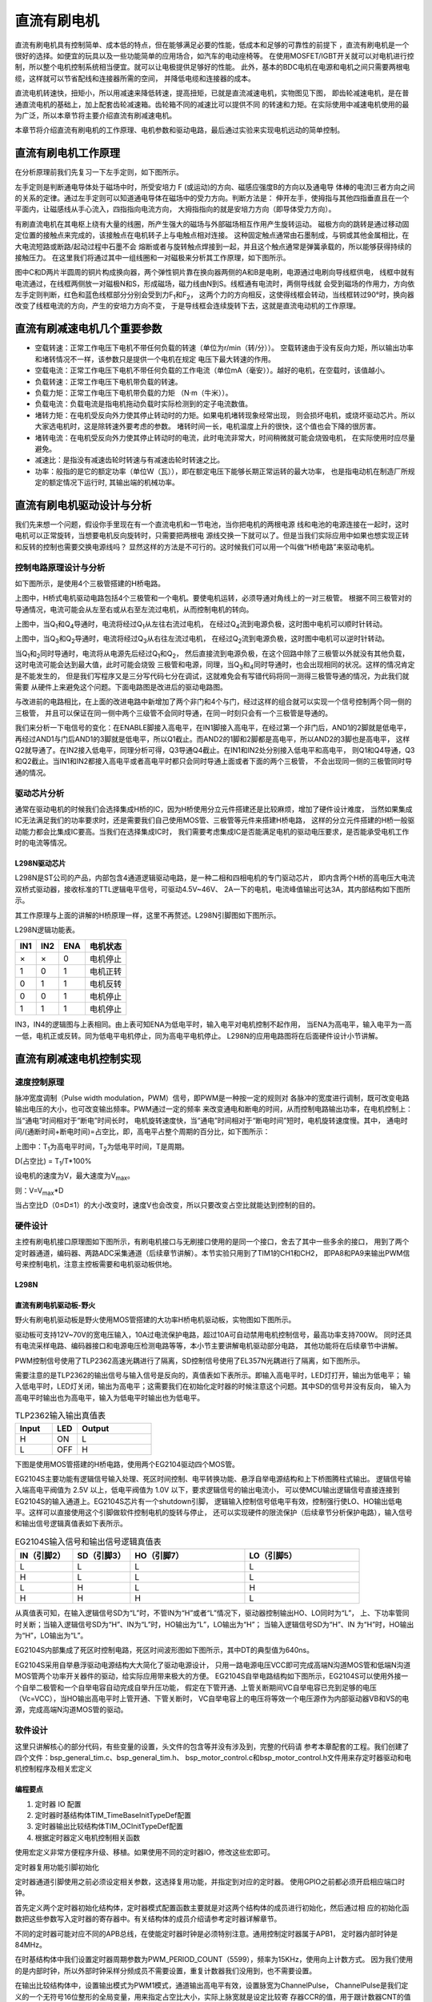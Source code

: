 .. vim: syntax=rst

直流有刷电机
==========================================

直流有刷电机具有控制简单、成本低的特点，但在能够满足必要的性能，低成本和足够的可靠性的前提下
，直流有刷电机是一个很好的选择。如便宜的玩具以及一些功能简单的应用场合，如汽车的电动座椅等。
在使用MOSFET/IGBT开关就可以对电机进行控制，所以整个电机控制系统相当便宜。就可以让电极提供足够好的性能。
此外，基本的BDC电机在电源和电机之间只需要两根电缆，这样就可以节省配线和连接器所需的空间，
并降低电缆和连接器的成本。

直流电机转速快，扭矩小，所以用减速来降低转速，提高扭矩，已就是直流减速电机，实物图见下图，
即齿轮减速电机，是在普通直流电机的基础上，加上配套齿轮减速箱。齿轮箱不同的减速比可以提供不同
的转速和力矩。在实际使用中减速电机使用的最为广泛，所以本章节将主要介绍直流有刷减速电机。

.. image:: ../media/dc_gear_motor.jpg
   :align: center
   :alt: 减速电机实物图

本章节将介绍直流有刷电机的工作原理、电机参数和驱动电路，最后通过实验来实现电机远动的简单控制。


直流有刷电机工作原理
------------------------------------------

在分析原理前我们先复习一下左手定则，如下图所示。

.. image:: ../media/left-hand_rule.jpg
   :align: center
   :alt: 左手定则

左手定则是判断通电导体处于磁场中时，所受安培力 F (或运动)的方向、磁感应强度B的方向以及通电导
体棒的电流I三者方向之间的关系的定律。通过左手定则可以知道通电导体在磁场中的受力方向。判断方法是：
伸开左手，使拇指与其他四指垂直且在一个平面内，让磁感线从手心流入，四指指向电流方向，
大拇指指向的就是安培力方向（即导体受力方向）。
   
有刷直流电机在其电枢上绕有大量的线圈，所产生强大的磁场与外部磁场相互作用产生旋转运动。
磁极方向的跳转是通过移动固定位置的接触点来完成的，该接触点在电机转子上与电触点相对连接。
这种固定触点通常由石墨制成，与铜或其他金属相比，在大电流短路或断路/起动过程中石墨不会
熔断或者与旋转触点焊接到一起，并且这个触点通常是弹簧承载的，所以能够获得持续的接触压力。
在这里我们将通过其中一组线圈和一对磁极来分析其工作原理，如下图所示。

.. image:: ../media/motor_working_principle.png
   :align: center
   :alt: 有刷电机工作原理图

图中C和D两片半圆周的铜片构成换向器，两个弹性铜片靠在换向器两侧的A和B是电刷，电源通过电刷向导线框供电，
线框中就有电流通过，在线框两侧放一对磁极N和S，形成磁场，磁力线由N到S。线框通有电流时，两侧导线就
会受到磁场的作用力，方向依左手定则判断，红色和蓝色线框部分分别会受到力F\ :sub:`1`\和F\ :sub:`2`\，
这两个力的方向相反，这使得线框会转动，当线框转过90°时，换向器改变了线框电流的方向，产生的安培力方向不变，
于是导线框会连续旋转下去，这就是直流电动机的工作原理。

直流有刷减速电机几个重要参数
------------------------------------------

- 空载转速：正常工作电压下电机不带任何负载的转速（单位为r/min（转/分））。
  空载转速由于没有反向力矩，所以输出功率和堵转情况不一样，该参数只是提供一个电机在规定
  电压下最大转速的作用。
- 空载电流：正常工作电压下电机不带任何负载的工作电流（单位mA（毫安））。越好的电机，在空载时，该值越小。
- 负载转速：正常工作电压下电机带负载的转速。
- 负载力矩：正常工作电压下电机带负载的力矩 （N·m（牛米））。
- 负载电流：负载电流是指电机拖动负载时实际检测到的定子电流数值。
- 堵转力矩：在电机受反向外力使其停止转动时的力矩。如果电机堵转现象经常出现，
  则会损坏电机，或烧坏驱动芯片。所以大家选电机时，这是除转速外要考虑的参数。
  堵转时间一长，电机温度上升的很快，这个值也会下降的很厉害。
- 堵转电流：在电机受反向外力使其停止转动时的电流，此时电流非常大，时间稍微就可能会烧毁电机，
  在实际使用时应尽量避免。
- 减速比：是指没有减速齿轮时转速与有减速齿轮时转速之比。
- 功率：般指的是它的额定功率（单位W（瓦）），即在额定电压下能够长期正常运转的最大功率，
  也是指电动机在制造厂所规定的额定情况下运行时, 其输出端的机械功率。


直流有刷电机驱动设计与分析
------------------------------------------

我们先来想一个问题，假设你手里现在有一个直流电机和一节电池，当你把电机的两根电源
线和电池的电源连接在一起时，这时电机可以正常旋转，当想要电机反向旋转时，只需要把两根电
源线交换一下就可以了。但是当我们实际应用中如果也想实现正转和反转的控制也需要交换电源线吗？
显然这样的方法是不可行的。这时候我们可以用一个叫做“H桥电路”来驱动电机。

控制电路原理设计与分析
^^^^^^^^^^^^^^^^^^^^^^^^^^^^^^^^^

如下图所示，是使用4个三极管搭建的H桥电路。

.. image:: ../media/H-bridge_circuit_stop.png
   :align: center
   :alt: 三极管搭建H桥电路图

上图中，H桥式电机驱动电路包括4个三极管和一个电机。要使电机运转，必须导通对角线上的一对三极管。
根据不同三极管对的导通情况，电流可能会从左至右或从右至左流过电机，从而控制电机的转向。

.. image:: ../media/H-bridge_circuit_CW.png
   :align: center
   :alt: 三极管搭建H桥顺时针转动

上图中，当Q\ :sub:`1`\和Q\ :sub:`4`\导通时，电流将经过Q\ :sub:`1`\从左往右流过电机，
在经过Q\ :sub:`4`\流到电源负极，这时图中电机可以顺时针转动。

.. image:: ../media/H-bridge_circuit_CCW.png
   :align: center
   :alt: 三极管搭建H桥逆时针转动

上图中，当Q\ :sub:`3`\和Q\ :sub:`2`\导通时，电流将经过Q\ :sub:`3`\从右往左流过电机，
在经过Q\ :sub:`2`\流到电源负极，这时图中电机可以逆时针转动。

当Q\ :sub:`1`\和\ :sub:`2`\同时导通时，电流将从电源先后经过Q\ :sub:`1`\和Q\ :sub:`2`\，
然后直接流到电源负极，在这个回路中除了三极管以外就没有其他负载，这时电流可能会达到最大值，此时可能会烧毁
三极管和电源，同理，当Q\ :sub:`3`\和\ :sub:`4`\同时导通时，也会出现相同的状况。这样的情况肯定是不能发生的，
但是我们写程序又是三分写代码七分在调试，这就难免会有写错代码将同一测得三极管导通的情况，为此我们就需要
从硬件上来避免这个问题。下面电路图是改进后的驱动电路图。

.. image:: ../media/H-bridge_circuit_Improve.png
   :align: center
   :alt: 三极管搭建H桥改进电路

与改进前的电路相比，在上面的改进电路中新增加了两个非门和4个与门，经过这样的组合就可以实现一个信号控制两个同一侧的三极管，
并且可以保证在同一侧中两个三级管不会同时导通，在同一时刻只会有一个三极管是导通的。

我们来分析一下电信号的变化：在ENABLE脚接入高电平，在IN1脚接入高电平，在经过第一个非门后，AND1的2脚就是低电平，
再经过AND1与门后AND1的3脚就是低电平，所以Q1截止。而AND2的1脚和2脚都是高电平，所以AND2的3脚也是高电平，
这样Q2就导通了。在IN2接入低电平，同理分析可得，Q3导通Q4截止。在IN1和IN2处分别接入低电平和高电平，
则Q1和Q4导通，Q3和Q2截止。当IN1和IN2都接入高电平或者高电平时都只会同时导通上面或者下面的两个三极管，
不会出现同一侧的三极管同时导通的情况。

驱动芯片分析
^^^^^^^^^^^^^^^^^^^^^^^^^^^^^^^^^

通常在驱动电机的时候我们会选择集成H桥的IC，因为H桥使用分立元件搭建还是比较麻烦，增加了硬件设计难度，
当然如果集成IC无法满足我们的功率要求时，还是需要我们自己使用MOS管、三极管等元件来搭建H桥电路，
这样的分立元件搭建的H桥一般驱动能力都会比集成IC要高。当我们在选择集成IC时，
我们需要考虑集成IC是否能满足电机的驱动电压要求，是否能承受电机工作时的电流等情况。

L298N驱动芯片
"""""""""""""""""

L298N是ST公司的产品，内部包含4通道逻辑驱动电路，是一种二相和四相电机的专门驱动芯片，
即内含两个H桥的高电压大电流双桥式驱动器，接收标准的TTL逻辑电平信号，可驱动4.5V~46V、
2A一下的电机，电流峰值输出可达3A，其内部结构如下图所示。

.. image:: ../media/L298N_structure_chart.png
   :align: center
   :alt: L298N内部结构图

其工作原理与上面的讲解的H桥原理一样，这里不再赘述。L298N引脚图如下图所示。

.. image:: ../media/L298N_pin.png
   :align: center
   :alt: L298N引脚图

L298N逻辑功能表。

===  ===  ===  ========
IN1  IN2  ENA  电机状态
===  ===  ===  ========
×    ×    0    电机停止
1    0    1    电机正转
0    1    1    电机反转
0    0    1    电机停止
1    1    1    电机停止
===  ===  ===  ========

IN3，IN4的逻辑图与上表相同。由上表可知ENA为低电平时，输入电平对电机控制不起作用，
当ENA为高电平，输入电平为一高一低，电机正或反转。同为低电平电机停止，同为高电平电机停止。
L298N的应用电路图将在后面硬件设计小节讲解。

直流有刷减速电机控制实现
-----------------------------------

速度控制原理
^^^^^^^^^^^^^^^^^^^^^^^^^^^^^^^^^

脉冲宽度调制（Pulse width modulation，PWM）信号，即PWM是一种按一定的规则对
各脉冲的宽度进行调制，既可改变电路输出电压的大小，也可改变输出频率。PWM通过一定的频率
来改变通电和断电的时间，从而控制电路输出功率，在电机控制上：当“通电”时间相对于“断电”时间长时，
电机旋转速度快，当“通电”时间相对于“断电时间”短时，电机旋转速度慢。其中，
通电时间/(通断时间+断电时间)=占空比，即，高电平占整个周期的百分比，如下图所示：

.. image:: ../media/pwm_explain.png
   :align: center
   :alt: PWM详解

上图中：T\ :sub:`1`\为高电平时间，T\ :sub:`2`\为低电平时间，T是周期。

D(占空比) = T\ :sub:`1`\/T*100%

设电机的速度为V，最大速度为V\ :sub:`max`\。

则：V=V\ :sub:`max`\*D

当占空比D（0≤D≤1）的大小改变时，速度V也会改变，所以只要改变占空比就能达到控制的目的。

硬件设计
^^^^^^^^^^^^^^^^^^^^^^^^^^^^^^^^^

主控有刷电机接口原理图如下图所示，有刷电机接口与无刷接口使用的是同一个接口，舍去了其中一些多余的接口，
用到了两个定时器通道，编码器、两路ADC采集通道（后续章节讲解）。本节实验只用到了TIM1的CH1和CH2，
即PA8和PA9来输出PWM信号来控制电机，注意主控板需要和电机驱动板供地。

.. image:: ../media/bldcm_interface_circuit.png
   :align: center
   :alt: 主板接口

L298N
""""""""""""""""""""""""

直流有刷电机驱动板-野火
""""""""""""""""""""""""

野火有刷电机驱动板是野火使用MOS管搭建的大功率H桥电机驱动板，实物图如下图所示。

.. image:: ../media/yh_dc_brush_motor_mos_h.png
   :align: center
   :alt: 野火有刷电机驱动板

驱动板可支持12V~70V的宽电压输入，10A过电流保护电路，超过10A可自动禁用电机控制信号，最高功率支持700W。
同时还具有电流采样电路、编码器接口和电源电压检测电路等等，本小节主要讲解电机驱动部分电路，
其他功能将在后续章节中讲解。

PWM控制信号使用了TLP2362高速光耦进行了隔离，SD控制信号使用了EL357N光耦进行了隔离，如下图所示。

.. image:: ../media/pwm_sd_opto-isolator.png
   :align: center
   :alt: PWM和SD信号光耦隔离

需要注意的是TLP2362的输出信号与输入信号是反向的，真值表如下表所示。即输入高电平时，LED灯打开，输出为低电平；
输入低电平时，LED灯关闭，输出为高电平；这需要我们在初始化定时器的时候注意这个问题。其中SD的信号并没有反向，
输入为高电平时输出也为高电平，输入为低电平时输出也为低电平。

.. list-table:: TLP2362输入输出真值表
    :widths: 15 10 30
    :header-rows: 1

    * - Input
      - LED
      - Output
    * - H
      - ON
      - L
    * - L
      - OFF
      - H

下图是使用MOS管搭建的H桥电路，使用两个EG2104驱动四个MOS管。

.. image:: ../media/dcm_H-bridge.png
   :align: center
   :alt: H桥电路

EG2104S主要功能有逻辑信号输入处理、死区时间控制、电平转换功能、悬浮自举电源结构和上下桥图腾柱式输出。
逻辑信号输入端高电平阀值为 2.5V 以上，低电平阀值为 1.0V 以下，要求逻辑信号的输出电流小，
可以使MCU输出逻辑信号直接连接到EG2104S的输入通道上。EG2104S芯片有一个shutdown引脚，
逻辑输入控制信号低电平有效，控制强行使LO、HO输出低电平。这样可以直接使用这个引脚做软件控制电机的旋转与停止，
还可以实现硬件的限流保护（后续章节分析保护电路），输入信号和输出信号逻辑真值表如下表所示。


.. list-table:: EG2104S输入信号和输出信号逻辑真值表
    :widths: 10 10 20 20
    :header-rows: 1

    * - IN（引脚2）
      - SD（引脚3）
      - HO（引脚7）
      - LO（引脚5）
    * - L
      - L
      - L
      - L
    * - H
      - L
      - L
      - L
    * - L
      - H
      - L
      - H
    * - H
      - H
      - H
      - L

从真值表可知，在输入逻辑信号SD为“L”时，不管IN为“H”或者“L”情况下，驱动器控制输出HO、LO同时为“L”，
上、下功率管同时关断；当输入逻辑信号SD为“H”、IN为“L”时，HO输出为“L”，LO输出为“H”；
当输入逻辑信号SD为“H”、IN 为“H”时，HO输出为“H”，LO输出为“L”。

EG2104S内部集成了死区时控制电路，死区时间波形图如下图所示，其中DT的典型值为640ns。

.. image:: ../media/EG2104S_dead-time.png
   :align: center
   :alt: 死区控制电路

EG2104S采用自举悬浮驱动电源结构大大简化了驱动电源设计，
只用一路电源电压VCC即可完成高端N沟道MOS管和低端N沟道MOS管两个功率开关器件的驱动，给实际应用带来极大的方便。
EG2104S自举电路结构如下图所示，EG2104S可以使用外接一个自举二极管和一个自举电容自动完成自举升压功能，
假定在下管开通、上管关断期间VC自举电容已充到足够的电压（Vc=VCC），当HO输出高电平时上管开通、下管关断时，
VC自举电容上的电压将等效一个电压源作为内部驱动器VB和VS的电源，完成高端N沟道MOS管的驱动。

.. image:: ../media/bootstrap_circuit_structure.png
   :align: center
   :alt: 自举结构图

软件设计
^^^^^^^^^^^^^^^^^^^^^^^^^^^^^^^^^

这里只讲解核心的部分代码，有些变量的设置，头文件的包含等并没有涉及到，完整的代码请
参考本章配套的工程。我们创建了四个文件：bsp_general_tim.c、bsp_general_tim.h、
bsp_motor_control.c和bsp_motor_control.h文件用来存定时器驱动和电机控制程序及相关宏定义

编程要点
"""""""""""""""""

(1) 定时器 IO 配置

(2) 定时器时基结构体TIM_TimeBaseInitTypeDef配置

(3) 定时器输出比较结构体TIM_OCInitTypeDef配置

(4) 根据定时器定义电机控制相关函数

.. code-block:: c
   :caption: bsp_general_tim.h-宏定义
   :linenos:

    /*宏定义*/
    #define PWM_TIM                        	TIM1
    #define PWM_TIM_GPIO_AF                 GPIO_AF1_TIM1
    #define PWM_TIM_CLK_ENABLE()  					__TIM1_CLK_ENABLE()

    #define PWM_CHANNEL_1                   TIM_CHANNEL_1
    #define PWM_CHANNEL_2                   TIM_CHANNEL_2

    /* 累计 TIM_Period个后产生一个更新或者中断*/		
    /* 当定时器从0计数到PWM_PERIOD_COUNT，即为PWM_PERIOD_COUNT+1次，为一个定时周期 */
    #define PWM_PERIOD_COUNT     (1000)

    /* 通用控制定时器时钟源TIMxCLK = HCLK=168MHz */
    /* 设定定时器频率为=TIMxCLK/(PWM_PRESCALER_COUNT+1) */
    #define PWM_PRESCALER_COUNT     (9)

    /*PWM引脚*/
    #define PWM_TIM_CH1_GPIO_PORT           GPIOA
    #define PWM_TIM_CH1_PIN                 GPIO_PIN_8

    #define PWM_TIM_CH2_GPIO_PORT           GPIOA
    #define PWM_TIM_CH2_PIN                 GPIO_PIN_9

    #define PWM_TIM_CH3_GPIO_PORT           GPIOA
    #define PWM_TIM_CH3_PIN                 GPIO_PIN_10

使用宏定义非常方便程序升级、移植。如果使用不同的定时器IO，修改这些宏即可。

定时器复用功能引脚初始化

.. code-block:: c
   :caption: 定时器复用功能引脚初始化
   :linenos:

    static void TIMx_GPIO_Config(void) 
    {
    GPIO_InitTypeDef GPIO_InitStruct;
      
      /* 定时器通道功能引脚端口时钟使能 */
      
      __HAL_RCC_GPIOA_CLK_ENABLE();
      __HAL_RCC_GPIOA_CLK_ENABLE();
      
      /* 定时器通道1功能引脚IO初始化 */
      /*设置输出类型*/
      GPIO_InitStruct.Mode = GPIO_MODE_AF_PP;
      /*设置引脚速率 */ 
      GPIO_InitStruct.Speed = GPIO_SPEED_FREQ_HIGH;
      /*设置复用*/
      GPIO_InitStruct.Alternate = PWM_TIM_GPIO_AF;
      
      /*选择要控制的GPIO引脚*/	
      GPIO_InitStruct.Pin = PWM_TIM_CH1_PIN;
      /*调用库函数，使用上面配置的GPIO_InitStructure初始化GPIO*/
      HAL_GPIO_Init(PWM_TIM_CH1_GPIO_PORT, &GPIO_InitStruct);

      GPIO_InitStruct.Pin = PWM_TIM_CH2_PIN;	
      HAL_GPIO_Init(PWM_TIM_CH2_GPIO_PORT, &GPIO_InitStruct);
      
    }

定时器通道引脚使用之前必须设定相关参数，这选择复用功能，并指定到对应的定时器。
使用GPIO之前都必须开启相应端口时钟。

.. code-block:: c
   :caption: 定时器模式配置
   :linenos:

    TIM_HandleTypeDef  TIM_TimeBaseStructure;
    static void TIM_PWMOUTPUT_Config(void)
    {
      TIM_OC_InitTypeDef  TIM_OCInitStructure;  
      
      /*使能定时器*/
      PWM_TIM_CLK_ENABLE();
      
      TIM_TimeBaseStructure.Instance = PWM_TIM;
      /* 累计 TIM_Period个后产生一个更新或者中断*/		
      //当定时器从0计数到PWM_PERIOD_COUNT，即为PWM_PERIOD_COUNT+1次，为一个定时周期
      TIM_TimeBaseStructure.Init.Period = PWM_PERIOD_COUNT - 1;
      // 通用控制定时器时钟源TIMxCLK = HCLK/2=84MHz 
      // 设定定时器频率为=TIMxCLK/(PWM_PRESCALER_COUNT+1)
      TIM_TimeBaseStructure.Init.Prescaler = PWM_PRESCALER_COUNT - 1;	
      
      /*计数方式*/
      TIM_TimeBaseStructure.Init.CounterMode = TIM_COUNTERMODE_UP;
      /*采样时钟分频*/
      TIM_TimeBaseStructure.Init.ClockDivision=TIM_CLOCKDIVISION_DIV1;
      /*初始化定时器*/
      HAL_TIM_PWM_Init(&TIM_TimeBaseStructure);
      
      /*PWM模式配置*/
      TIM_OCInitStructure.OCMode = TIM_OCMODE_PWM1;
      TIM_OCInitStructure.Pulse = 0;
      TIM_OCInitStructure.OCPolarity = TIM_OCPOLARITY_LOW;
      TIM_OCInitStructure.OCNPolarity = TIM_OCPOLARITY_LOW;
      TIM_OCInitStructure.OCIdleState = TIM_OCIDLESTATE_SET;
      TIM_OCInitStructure.OCNIdleState = TIM_OCNIDLESTATE_RESET;
      
      /*配置PWM通道*/
      HAL_TIM_PWM_ConfigChannel(&TIM_TimeBaseStructure, &TIM_OCInitStructure, PWM_CHANNEL_1);
      /*开始输出PWM*/
      HAL_TIM_PWM_Start(&TIM_TimeBaseStructure,PWM_CHANNEL_1);
      
      /*配置脉宽*/
      TIM_OCInitStructure.Pulse = PWM_PERIOD_COUNT/2;    // 默认占空比为50%
      /*配置PWM通道*/
      HAL_TIM_PWM_ConfigChannel(&TIM_TimeBaseStructure, &TIM_OCInitStructure, PWM_CHANNEL_2);
      /*开始输出PWM*/
      HAL_TIM_PWM_Start(&TIM_TimeBaseStructure,PWM_CHANNEL_2);
    }

首先定义两个定时器初始化结构体，定时器模式配置函数主要就是对这两个结构体的成员进行初始化，然后通过相
应的初始化函数把这些参数写入定时器的寄存器中。有关结构体的成员介绍请参考定时器详解章节。

不同的定时器可能对应不同的APB总线，在使能定时器时钟是必须特别注意。通用控制定时器属于APB1，
定时器内部时钟是84MHz。

在时基结构体中我们设置定时器周期参数为PWM_PERIOD_COUNT（5599），频率为15KHz，使用向上计数方式。
因为我们使用的是内部时钟，所以外部时钟采样分频成员不需要设置，重复计数器我们没用到，也不需要设置。

在输出比较结构体中，设置输出模式为PWM1模式，通道输出高电平有效，设置脉宽为ChannelPulse，
ChannelPulse是我们定义的一个无符号16位整形的全局变量，用来指定占空比大小，实际上脉宽就是设定比较寄
存器CCR的值，用于跟计数器CNT的值比较。

最后使用HAL_TIM_PWM_Start函数让计数器开始计数和通道输出。

.. code-block:: c
   :caption: bsp_motor_control.h-电机方向控制枚举
   :linenos:

    /* 电机方向控制枚举 */
    typedef enum
    {
      MOTOR_FWD = 0,
      MOTOR_REV,
    }motor_dir_t;

在这里枚举了两个变量，用于控制电机的正转与反转。**注意**：在这里并不规定什么方向是正转与反转，这个
是你自己定义的。

.. code-block:: c
   :caption: 变量定义
   :linenos:

    /* 私有变量 */
    static motor_dir_t direction  = MOTOR_FWD;     // 记录方向
    static uint16_t    dutyfactor = 0;             // 记录占空比

定义两个私有变量，direction用于记录电机旋转方向，dutyfactor用于记录当前设置的占空比。

.. code-block:: c
   :caption: 定时器到电机控制的宏接口
   :linenos:
   
    /* 设置速度（占空比） */
    #define SET_FWD_COMPAER(ChannelPulse)     TIM1_SetPWM_pulse(PWM_CHANNEL_1,ChannelPulse)    // 设置比较寄存器的值
    #define SET_REV_COMPAER(ChannelPulse)     TIM1_SetPWM_pulse(PWM_CHANNEL_2,ChannelPulse)    // 设置比较寄存器的值

    /* 使能输出 */
    #define MOTOR_FWD_ENABLE()      HAL_TIM_PWM_Start(&TIM_TimeBaseStructure,PWM_CHANNEL_1);    // 使能 PWM 通道 1
    #define MOTOR_REV_ENABLE()      HAL_TIM_PWM_Start(&TIM_TimeBaseStructure,PWM_CHANNEL_2);    // 使能 PWM 通道 2

    /* 禁用输出 */
    #define MOTOR_FWD_DISABLE()     HAL_TIM_PWM_Stop(&TIM_TimeBaseStructure,PWM_CHANNEL_1);     // 禁用 PWM 通道 1
    #define MOTOR_REV_DISABLE()     HAL_TIM_PWM_Stop(&TIM_TimeBaseStructure,PWM_CHANNEL_2);     // 禁用 PWM 通道 2

使用宏定义非常方便程序升级、移植。如果使用不同的定时器IO，修改这些宏即可。

.. code-block:: c
   :caption: 设置电机速度
   :linenos:

    void set_motor_speed(uint16_t v)
    {
      dutyfactor = v;
      
      if (direction == MOTOR_FWD)
      {
        SET_FWD_COMPAER(dutyfactor);     // 设置速度
      }
      else
      {
        SET_REV_COMPAER(dutyfactor);     // 设置速度
      }
    }

根据电机的旋转方向来设置电机的速度（占空比），并记录下设置的占空比，方便在切换旋转
方向时设置另一路为相同的占空比。

.. code-block:: c
   :caption: 设置电机方向
   :linenos:

    void set_motor_direction(motor_dir_t dir)
    {
      direction = dir;
      
      if (direction == MOTOR_FWD)
      {
        SET_FWD_COMPAER(dutyfactor);     // 设置速度
        SET_REV_COMPAER(0);              // 设置占空比为 0
      }
      
      else
      {
        SET_FWD_COMPAER(0);              // 设置速度
        SET_REV_COMPAER(dutyfactor);     // 设置占空比为 0
      }
    }

将一路PWM的占空比设置为0，另一路用于设置速度。

.. code-block:: c
   :caption: main
   :linenos:

    int main(void) 
    {
      __IO uint16_t ChannelPulse = 0;
      uint8_t i = 0;
      
      /* 初始化系统时钟为168MHz */
      SystemClock_Config();
      
      /* 初始化按键GPIO */
      Key_GPIO_Config();

      /* 通用定时器初始化并配置PWM输出功能 */
      TIMx_Configuration();
      
      TIM1_SetPWM_pulse(PWM_CHANNEL_1,0);
      TIM1_SetPWM_pulse(PWM_CHANNEL_2,0);
      
      while(1)
      {
        /* 扫描KEY1 */
        if( Key_Scan(KEY1_GPIO_PORT, KEY1_PIN) == KEY_ON)
        {
          /* 增大占空比 */
          ChannelPulse += 50;
          
          if(ChannelPulse > PWM_PERIOD_COUNT)
            ChannelPulse = PWM_PERIOD_COUNT;
          
          set_motor_speed(ChannelPulse);
        }
        
        /* 扫描KEY2 */
        if( Key_Scan(KEY2_GPIO_PORT, KEY2_PIN) == KEY_ON)
        {
          if(ChannelPulse < 50)
            ChannelPulse = 0;
          else
            ChannelPulse -= 50;
          
          set_motor_speed(ChannelPulse);
        }
        
        /* 扫描KEY3 */
        if( Key_Scan(KEY3_GPIO_PORT, KEY3_PIN) == KEY_ON)
        {
          /* 转换方向 */
          set_motor_direction( (++i % 2) ? MOTOR_FWD : MOTOR_REV);
        }
      }
    }

首先初始化系统时钟，然后初始化定时器和按键，将占空比设置为0，即电机默认不转动。
在死循环里面扫描按键，KEY1按键按下增加速度（占空比），KEY2按键按下减少速度（占空比），
KEY3按键按下切换电机旋转方向。

下载验证
^^^^^^^^^^^^^^^^^^^^^^^^^^^^^^^^^

如果有条件的话，这里我们先不连接电机，先通过示波器连接到开发板的PWM输出引脚上，通过示波器来观察PWM
的变化情况:

- 使用DAP连接开发板到电脑；
- 使用示波器的CH1连接到PA15，CH2连接到PB3，注意示波器要与开发板供地；
- 给开发板供电，编译下载配套源码，复位开发板。

上电后我们通过示波器可以观察到两个通道都是低电平，当按下KEY1时，可以增加CH1通道的占空比，如下图所示。

.. image:: ../media/dc_motor_duty_cycle1.jpg
   :align: center
   :alt: 示波器观察PWM输出情况

在上图中黄色波形为CH1通道，蓝色波形为CH2通道，按下一次KEY1后，周期设置为500，所以CH1的占空比为
500/5600*100%=9%。通过波形计算也与理论相符，这说明我们的PWM的配置是正确的，其中CH2通道的波形
一直为低电平。当CH1和CH2都为低电平时，电机停止转动。当CH1上的平均电压大于电机的启动电压后电机就
可以转动了，电源电压为12V，占空比为D,则平均电压为：12V*D。当按下KEY3后两通道输出相反，CH1一直为
低电平，CH2为PWM波，电机反向转动。

在确定PWM输出正确后我们就可以接上电机进行验证我们的程序了，实物连接如下图所示。

.. image:: ../media/dc_motor_key_control.jpg
   :align: center
   :alt: 电机连接实物图
